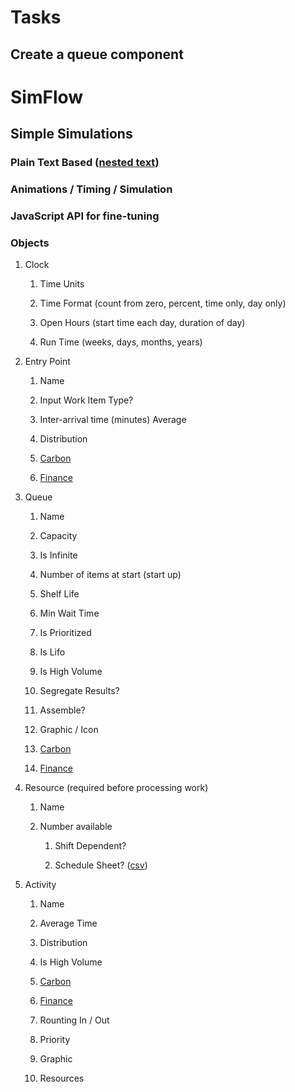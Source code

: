 * Tasks
** Create a queue component
:LOGBOOK:
CLOCK: [2023-11-14 Tue 18:41]--[2023-11-14 Tue 19:06] =>  0:25
:END:

* SimFlow
** Simple Simulations 
*** Plain Text Based ([[https://nestedtext.org/en/latest/index.html][nested text]])
*** Animations / Timing / Simulation
*** JavaScript API for fine-tuning
*** Objects
**** Clock
***** Time Units
***** Time Format (count from zero, percent, time only, day only)
***** Open Hours (start time each day, duration of day)
***** Run Time (weeks, days, months, years)
**** Entry Point
***** Name
***** Input Work Item Type?
***** Inter-arrival time (minutes) Average
***** Distribution
***** [[https://www.simul8.com/support/help/doku.php?id=features:carbon][Carbon]] 
***** [[https://www.simul8.com/support/help/doku.php?id=features:finance:financial_input_summary][Finance]] 
**** Queue
***** Name
***** Capacity
***** Is Infinite
***** Number of items at start (start up)
***** Shelf Life
***** Min Wait Time
***** Is Prioritized
***** Is Lifo
***** Is High Volume
***** Segregate Results?
***** Assemble?
***** Graphic / Icon
***** [[https://www.simul8.com/support/help/doku.php?id=features:carbon][Carbon]] 
***** [[https://www.simul8.com/support/help/doku.php?id=features:finance:financial_input_summary][Finance]] 
**** Resource (required before processing work)
***** Name
***** Number available
****** Shift Dependent?
****** Schedule Sheet? ([[https://www.simul8.com/support/help/doku.php?id=features:resourceschedule][csv]])
**** Activity 
***** Name
***** Average Time
***** Distribution
***** Is High Volume
***** [[https://www.simul8.com/support/help/doku.php?id=features:carbon][Carbon]] 
***** [[https://www.simul8.com/support/help/doku.php?id=features:finance:financial_input_summary][Finance]] 
***** Rounting In / Out
***** Priority
***** Graphic
***** Resources
